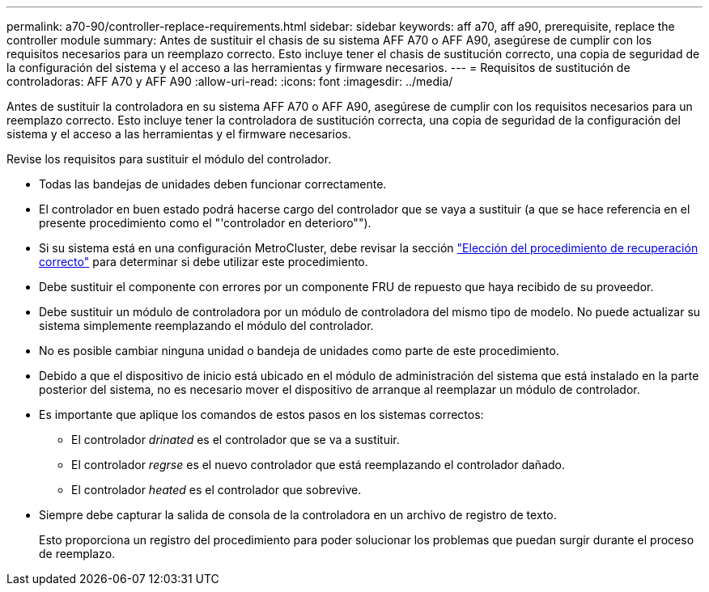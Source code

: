 ---
permalink: a70-90/controller-replace-requirements.html 
sidebar: sidebar 
keywords: aff a70, aff a90, prerequisite, replace the controller module 
summary: Antes de sustituir el chasis de su sistema AFF A70 o AFF A90, asegúrese de cumplir con los requisitos necesarios para un reemplazo correcto. Esto incluye tener el chasis de sustitución correcto, una copia de seguridad de la configuración del sistema y el acceso a las herramientas y firmware necesarios. 
---
= Requisitos de sustitución de controladoras: AFF A70 y AFF A90
:allow-uri-read: 
:icons: font
:imagesdir: ../media/


[role="lead"]
Antes de sustituir la controladora en su sistema AFF A70 o AFF A90, asegúrese de cumplir con los requisitos necesarios para un reemplazo correcto. Esto incluye tener la controladora de sustitución correcta, una copia de seguridad de la configuración del sistema y el acceso a las herramientas y el firmware necesarios.

Revise los requisitos para sustituir el módulo del controlador.

* Todas las bandejas de unidades deben funcionar correctamente.
* El controlador en buen estado podrá hacerse cargo del controlador que se vaya a sustituir (a que se hace referencia en el presente procedimiento como el "'controlador en deterioro"").
* Si su sistema está en una configuración MetroCluster, debe revisar la sección https://docs.netapp.com/us-en/ontap-metrocluster/disaster-recovery/concept_choosing_the_correct_recovery_procedure_parent_concept.html["Elección del procedimiento de recuperación correcto"] para determinar si debe utilizar este procedimiento.
* Debe sustituir el componente con errores por un componente FRU de repuesto que haya recibido de su proveedor.
* Debe sustituir un módulo de controladora por un módulo de controladora del mismo tipo de modelo. No puede actualizar su sistema simplemente reemplazando el módulo del controlador.
* No es posible cambiar ninguna unidad o bandeja de unidades como parte de este procedimiento.
* Debido a que el dispositivo de inicio está ubicado en el módulo de administración del sistema que está instalado en la parte posterior del sistema, no es necesario mover el dispositivo de arranque al reemplazar un módulo de controlador.
* Es importante que aplique los comandos de estos pasos en los sistemas correctos:
+
** El controlador _drinated_ es el controlador que se va a sustituir.
** El controlador _regrse_ es el nuevo controlador que está reemplazando el controlador dañado.
** El controlador _heated_ es el controlador que sobrevive.


* Siempre debe capturar la salida de consola de la controladora en un archivo de registro de texto.
+
Esto proporciona un registro del procedimiento para poder solucionar los problemas que puedan surgir durante el proceso de reemplazo.


